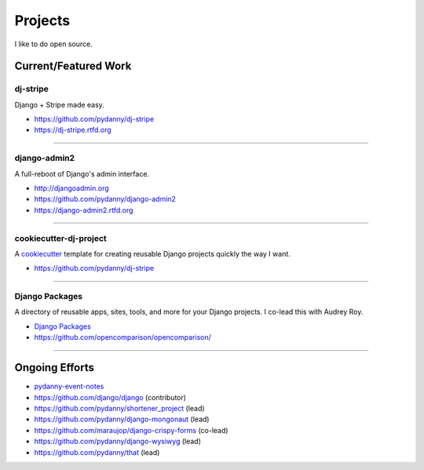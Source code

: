 ==================
Projects
==================

I like to do open source.

Current/Featured Work
=====================


dj-stripe
----------

Django + Stripe made easy.

* https://github.com/pydanny/dj-stripe
* https://dj-stripe.rtfd.org

----

django-admin2
--------------

A full-reboot of Django's admin interface.

* http://djangoadmin.org
* https://github.com/pydanny/django-admin2
* https://django-admin2.rtfd.org

----

cookiecutter-dj-project
-----------------------

A cookiecutter_ template for creating reusable Django projects quickly the way I want.

* https://github.com/pydanny/dj-stripe

.. _cookiecutter: https://github.com/audreyr/cookiecutter

----

Django Packages
---------------

A directory of reusable apps, sites, tools, and more for your Django projects. I co-lead this with Audrey Roy. 

* `Django Packages`_
* https://github.com/opencomparison/opencomparison/

----

Ongoing Efforts
=====================

* `pydanny-event-notes`_
* https://github.com/django/django (contributor)
* https://github.com/pydanny/shortener_project (lead)
* https://github.com/pydanny/django-mongonaut (lead)
* https://github.com/maraujop/django-crispy-forms (co-lead)
* https://github.com/pydanny/django-wysiwyg (lead)
* https://github.com/pydanny/that (lead)

.. _`Pet Cheatsheets`: http://petcheatsheets.com
.. _`Audrey Roy`: http://audreymroy.com
.. _fiancee: http://audreymroy.com
.. _Capoeira: http://valleycapoeira.com
.. _`Django Packages`: http://djangopackages.com
.. _`pydanny-event-notes`: http://pydanny-event-notes.readthedocs.org/